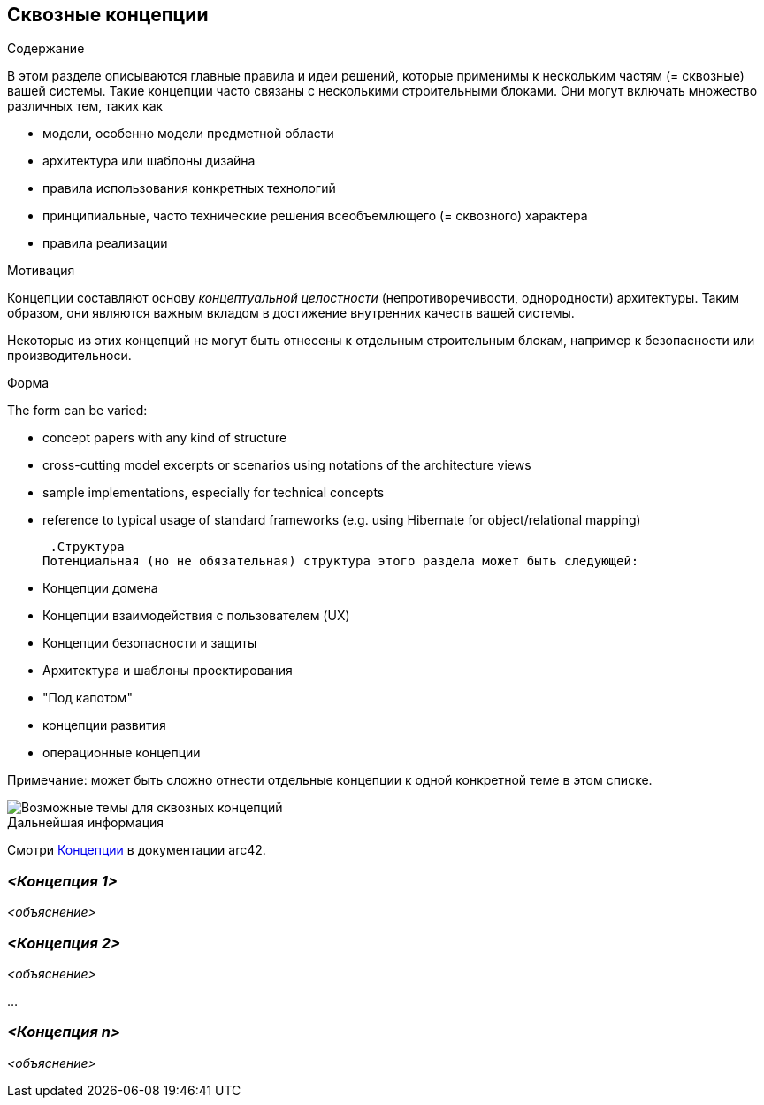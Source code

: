 ifndef::imagesdir[:imagesdir: ../images]

[[section-concepts]]
== Сквозные концепции


[role="arc42help"]
****
.Содержание
В этом разделе описываются главные правила и идеи решений, которые применимы к нескольким частям (= сквозные) вашей системы.
Такие концепции часто связаны с несколькими строительными блоками.
Они могут включать множество различных тем, таких как

* модели, особенно модели предметной области
* архитектура или шаблоны дизайна
* правила использования конкретных технологий
* принципиальные, часто технические решения всеобъемлющего (= сквозного) характера
* правила реализации


.Мотивация

Концепции составляют основу _концептуальной целостности_ (непротиворечивости, однородности) архитектуры.
Таким образом, они являются важным вкладом в достижение внутренних качеств вашей системы.

Некоторые из этих концепций не могут быть отнесены к отдельным строительным блокам, например к безопасности или производительноси.

.Форма
The form can be varied:

* concept papers with any kind of structure
* cross-cutting model excerpts or scenarios using notations of the architecture views
* sample implementations, especially for technical concepts
* reference to typical usage of standard frameworks (e.g. using Hibernate for object/relational mapping)

 .Структура
Потенциальная (но не обязательная) структура этого раздела может быть следующей:

* Концепции домена
* Концепции взаимодействия с пользователем (UX)
* Концепции безопасности и защиты
* Архитектура и шаблоны проектирования
* "Под капотом"
* концепции развития
* операционные концепции

Примечание: может быть сложно отнести отдельные концепции к одной конкретной теме в этом списке.

image::08-Crosscutting-Concepts-Structure-EN.png["Возможные темы для сквозных концепций"]


.Дальнейшая информация

Смотри https://docs.arc42.org/section-8/[Концепции] в документации arc42.
****


=== _<Концепция 1>_

_<объяснение>_



=== _<Концепция 2>_

_<объяснение>_

...

=== _<Концепция n>_

_<объяснение>_
